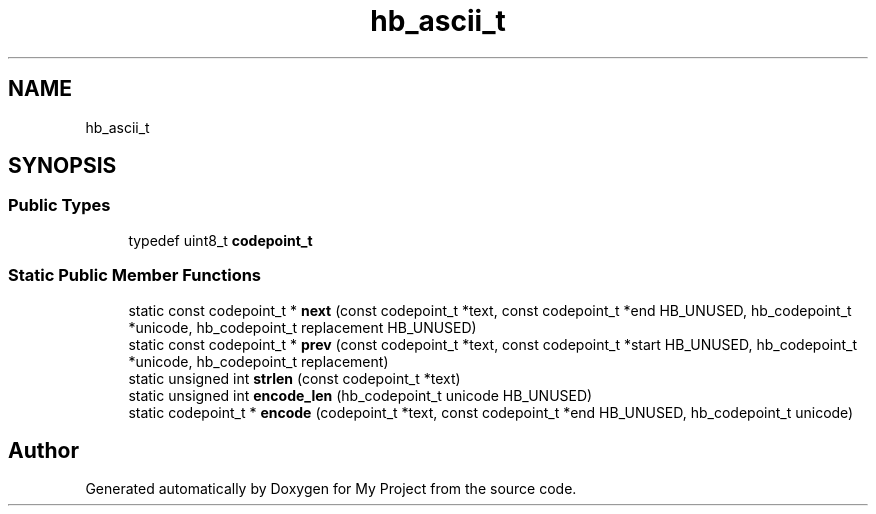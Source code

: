 .TH "hb_ascii_t" 3 "Wed Feb 1 2023" "Version Version 0.0" "My Project" \" -*- nroff -*-
.ad l
.nh
.SH NAME
hb_ascii_t
.SH SYNOPSIS
.br
.PP
.SS "Public Types"

.in +1c
.ti -1c
.RI "typedef uint8_t \fBcodepoint_t\fP"
.br
.in -1c
.SS "Static Public Member Functions"

.in +1c
.ti -1c
.RI "static const codepoint_t * \fBnext\fP (const codepoint_t *text, const codepoint_t *end HB_UNUSED, hb_codepoint_t *unicode, hb_codepoint_t replacement HB_UNUSED)"
.br
.ti -1c
.RI "static const codepoint_t * \fBprev\fP (const codepoint_t *text, const codepoint_t *start HB_UNUSED, hb_codepoint_t *unicode, hb_codepoint_t replacement)"
.br
.ti -1c
.RI "static unsigned int \fBstrlen\fP (const codepoint_t *text)"
.br
.ti -1c
.RI "static unsigned int \fBencode_len\fP (hb_codepoint_t unicode HB_UNUSED)"
.br
.ti -1c
.RI "static codepoint_t * \fBencode\fP (codepoint_t *text, const codepoint_t *end HB_UNUSED, hb_codepoint_t unicode)"
.br
.in -1c

.SH "Author"
.PP 
Generated automatically by Doxygen for My Project from the source code\&.
